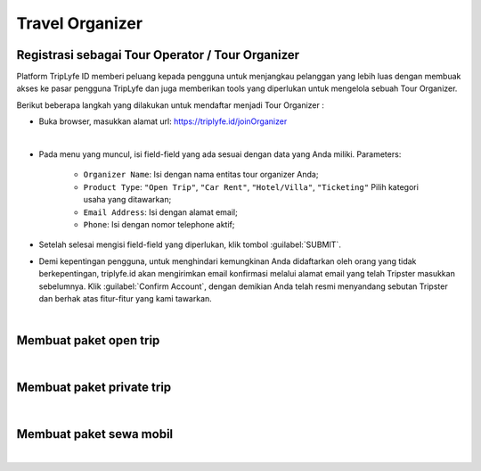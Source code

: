 
===========================
Travel Organizer
===========================

Registrasi sebagai Tour Operator / Tour Organizer
===================================

Platform TripLyfe ID memberi peluang kepada pengguna untuk menjangkau pelanggan yang lebih luas dengan membuak akses ke pasar pengguna 
TripLyfe dan juga memberikan tools yang diperlukan untuk mengelola sebuah Tour Organizer.

Berikut beberapa langkah yang dilakukan untuk mendaftar menjadi Tour Organizer :

- Buka browser, masukkan alamat url: https://triplyfe.id/joinOrganizer

.. image:: images/joinOrganizer.jpg
   :align: center
   :width: 600
|

- Pada menu yang muncul, isi field-field yang ada sesuai dengan data yang Anda miliki. 
  Parameters:

   - ``Organizer Name``: Isi dengan nama entitas tour organizer Anda;
   - ``Product Type``: ``"Open Trip"``, ``"Car Rent"``, ``"Hotel/Villa"``, ``"Ticketing"`` Pilih kategori usaha yang ditawarkan;
   - ``Email Address``: Isi dengan alamat email;
   - ``Phone``: Isi dengan nomor telephone aktif;

- Setelah selesai mengisi field-field yang diperlukan, klik tombol :guilabel:`SUBMIT`.

- Demi kepentingan pengguna, untuk menghindari kemungkinan Anda didaftarkan oleh orang yang tidak berkepentingan, triplyfe.id akan mengirimkan email konfirmasi melalui 
  alamat email yang telah Tripster masukkan sebelumnya. Klik :guilabel:`Confirm Account`, dengan demikian Anda telah resmi menyandang sebutan Tripster dan berhak atas 
  fitur-fitur yang kami tawarkan.

.. image:: images/confirm.jpg
   :align: center
   :width: 1000
|    

Membuat paket open trip
=========================
|

Membuat paket private trip
=========================
|

Membuat paket sewa mobil
=========================
|